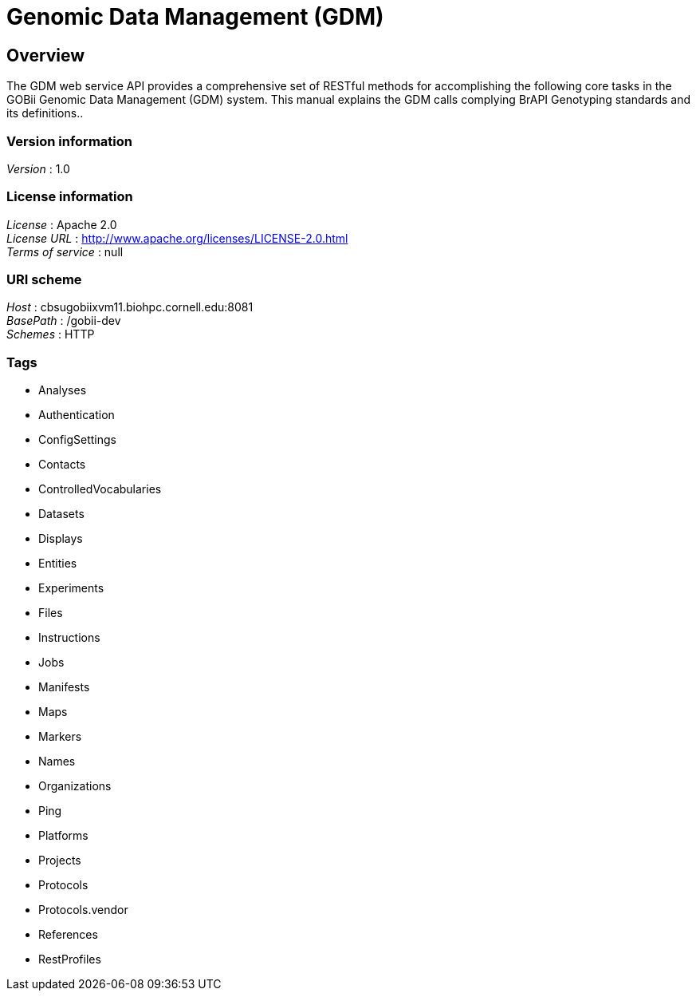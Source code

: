 = Genomic Data Management (GDM)


[[_overview]]
== Overview
The GDM web service API provides a comprehensive set of RESTful methods for accomplishing the following core tasks in the GOBii Genomic Data Management (GDM) system. This manual explains the GDM calls complying BrAPI Genotyping standards and its definitions..


=== Version information
[%hardbreaks]
__Version__ : 1.0


=== License information
[%hardbreaks]
__License__ : Apache 2.0
__License URL__ : http://www.apache.org/licenses/LICENSE-2.0.html
__Terms of service__ : null


=== URI scheme
[%hardbreaks]
__Host__ : cbsugobiixvm11.biohpc.cornell.edu:8081
__BasePath__ : /gobii-dev
__Schemes__ : HTTP


=== Tags

* Analyses
* Authentication
* ConfigSettings
* Contacts
* ControlledVocabularies
* Datasets
* Displays
* Entities
* Experiments
* Files
* Instructions
* Jobs
* Manifests
* Maps
* Markers
* Names
* Organizations
* Ping
* Platforms
* Projects
* Protocols
* Protocols.vendor
* References
* RestProfiles



